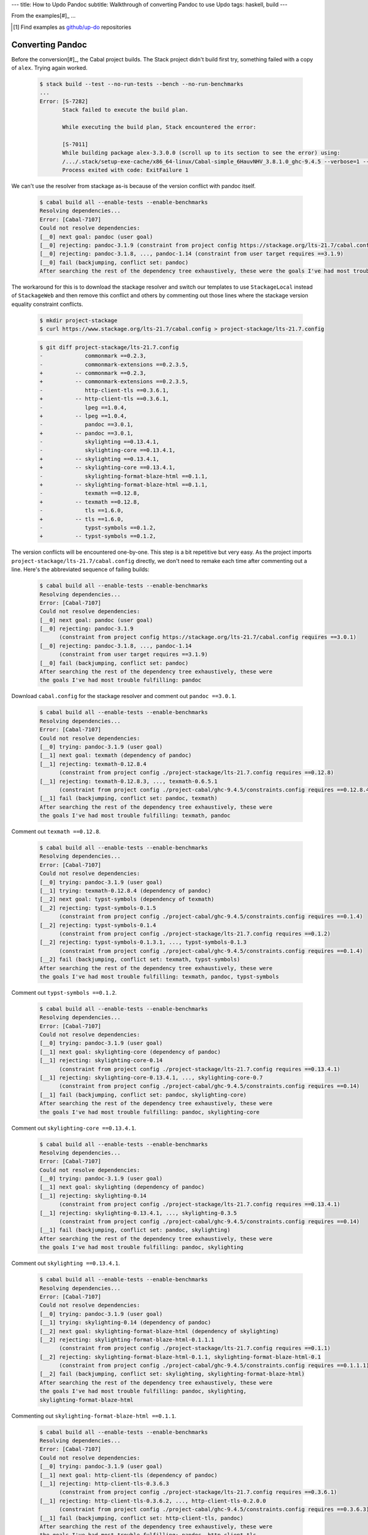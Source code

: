 ---
title: How to Updo Pandoc
subtitle: Walkthrough of converting Pandoc to use Updo
tags: haskell, build
---

From the examples[#]_ ...

.. [#] Find examples as `github/up-do <up-do_>`_ repositories


Converting Pandoc
=================

Before the conversion[#]_, the Cabal project builds. The Stack project didn't
build first try, something failed with a copy of ``alex``. Trying again worked.

    .. code-block:: pre

        $ stack build --test --no-run-tests --bench --no-run-benchmarks
        ...
        Error: [S-7282]
               Stack failed to execute the build plan.
                
               While executing the build plan, Stack encountered the error:
                
               [S-7011]
               While building package alex-3.3.0.0 (scroll up to its section to see the error) using:
               /.../.stack/setup-exe-cache/x86_64-linux/Cabal-simple_6HauvNHV_3.8.1.0_ghc-9.4.5 --verbose=1 --builddir=.stack-work/dist/x86_64-linux/ghc-9.4.5 copy
               Process exited with code: ExitFailure 1 

We can't use the resolver from stackage as-is because of the version conflict
with pandoc itself.

    .. code-block:: pre

      $ cabal build all --enable-tests --enable-benchmarks
      Resolving dependencies...
      Error: [Cabal-7107]
      Could not resolve dependencies:
      [__0] next goal: pandoc (user goal)
      [__0] rejecting: pandoc-3.1.9 (constraint from project config https://stackage.org/lts-21.7/cabal.config requires ==3.0.1)
      [__0] rejecting: pandoc-3.1.8, ..., pandoc-1.14 (constraint from user target requires ==3.1.9)
      [__0] fail (backjumping, conflict set: pandoc)
      After searching the rest of the dependency tree exhaustively, these were the goals I've had most trouble fulfilling: pandoc

The workaround for this is to download the stackage resolver and switch our
templates to use ``StackageLocal`` instead of ``StackageWeb`` and then remove
this conflict and others by commenting out those lines where the stackage
version equality constraint conflicts.

    .. code-block:: pre

      $ mkdir project-stackage
      $ curl https://www.stackage.org/lts-21.7/cabal.config > project-stackage/lts-21.7.config

    .. code-block:: diff

      $ git diff project-stackage/lts-21.7.config
      -             commonmark ==0.2.3,
      -             commonmark-extensions ==0.2.3.5,
      +          -- commonmark ==0.2.3,
      +          -- commonmark-extensions ==0.2.3.5,
      -             http-client-tls ==0.3.6.1,
      +          -- http-client-tls ==0.3.6.1,
      -             lpeg ==1.0.4,
      +          -- lpeg ==1.0.4,
      -             pandoc ==3.0.1,
      +          -- pandoc ==3.0.1,
      -             skylighting ==0.13.4.1,
      -             skylighting-core ==0.13.4.1,
      +          -- skylighting ==0.13.4.1,
      +          -- skylighting-core ==0.13.4.1,
      -             skylighting-format-blaze-html ==0.1.1,
      +          -- skylighting-format-blaze-html ==0.1.1,
      -             texmath ==0.12.8,
      +          -- texmath ==0.12.8,
      -             tls ==1.6.0,
      +          -- tls ==1.6.0,
      -             typst-symbols ==0.1.2,
      +          -- typst-symbols ==0.1.2,

The version conflicts will be encountered one-by-one. This step is a bit
repetitive but very easy. As the project imports
``project-stackage/lts-21.7/cabal.config`` directly, we don't need to remake
each time after commenting out a line. Here's the abbreviated sequence of
failing builds:

    .. code-block:: pre

      $ cabal build all --enable-tests --enable-benchmarks
      Resolving dependencies...
      Error: [Cabal-7107]
      Could not resolve dependencies:
      [__0] next goal: pandoc (user goal)
      [__0] rejecting: pandoc-3.1.9
            (constraint from project config https://stackage.org/lts-21.7/cabal.config requires ==3.0.1)
      [__0] rejecting: pandoc-3.1.8, ..., pandoc-1.14
            (constraint from user target requires ==3.1.9)
      [__0] fail (backjumping, conflict set: pandoc)
      After searching the rest of the dependency tree exhaustively, these were
      the goals I've had most trouble fulfilling: pandoc

Download ``cabal.config`` for the stackage resolver and comment out ``pandoc ==3.0.1``.

    .. code-block:: pre

      $ cabal build all --enable-tests --enable-benchmarks
      Resolving dependencies...
      Error: [Cabal-7107]
      Could not resolve dependencies:
      [__0] trying: pandoc-3.1.9 (user goal)
      [__1] next goal: texmath (dependency of pandoc)
      [__1] rejecting: texmath-0.12.8.4
            (constraint from project config ./project-stackage/lts-21.7.config requires ==0.12.8)
      [__1] rejecting: texmath-0.12.8.3, ..., texmath-0.6.5.1
            (constraint from project config ./project-cabal/ghc-9.4.5/constraints.config requires ==0.12.8.4)
      [__1] fail (backjumping, conflict set: pandoc, texmath)
      After searching the rest of the dependency tree exhaustively, these were
      the goals I've had most trouble fulfilling: texmath, pandoc

Comment out ``texmath ==0.12.8``.

    .. code-block:: pre

      $ cabal build all --enable-tests --enable-benchmarks
      Resolving dependencies...
      Error: [Cabal-7107]
      Could not resolve dependencies:
      [__0] trying: pandoc-3.1.9 (user goal)
      [__1] trying: texmath-0.12.8.4 (dependency of pandoc)
      [__2] next goal: typst-symbols (dependency of texmath)
      [__2] rejecting: typst-symbols-0.1.5
            (constraint from project config ./project-cabal/ghc-9.4.5/constraints.config requires ==0.1.4)
      [__2] rejecting: typst-symbols-0.1.4
            (constraint from project config ./project-stackage/lts-21.7.config requires ==0.1.2)
      [__2] rejecting: typst-symbols-0.1.3.1, ..., typst-symbols-0.1.3
            (constraint from project config ./project-cabal/ghc-9.4.5/constraints.config requires ==0.1.4)
      [__2] fail (backjumping, conflict set: texmath, typst-symbols)
      After searching the rest of the dependency tree exhaustively, these were
      the goals I've had most trouble fulfilling: texmath, pandoc, typst-symbols

Comment out ``typst-symbols ==0.1.2``.

    .. code-block:: pre

      $ cabal build all --enable-tests --enable-benchmarks
      Resolving dependencies...
      Error: [Cabal-7107]
      Could not resolve dependencies:
      [__0] trying: pandoc-3.1.9 (user goal)
      [__1] next goal: skylighting-core (dependency of pandoc)
      [__1] rejecting: skylighting-core-0.14
            (constraint from project config ./project-stackage/lts-21.7.config requires ==0.13.4.1)
      [__1] rejecting: skylighting-core-0.13.4.1, ..., skylighting-core-0.7
            (constraint from project config ./project-cabal/ghc-9.4.5/constraints.config requires ==0.14)
      [__1] fail (backjumping, conflict set: pandoc, skylighting-core)
      After searching the rest of the dependency tree exhaustively, these were
      the goals I've had most trouble fulfilling: pandoc, skylighting-core

Comment out ``skylighting-core ==0.13.4.1``.

    .. code-block:: pre

      $ cabal build all --enable-tests --enable-benchmarks
      Resolving dependencies...
      Error: [Cabal-7107]
      Could not resolve dependencies:
      [__0] trying: pandoc-3.1.9 (user goal)
      [__1] next goal: skylighting (dependency of pandoc)
      [__1] rejecting: skylighting-0.14
            (constraint from project config ./project-stackage/lts-21.7.config requires ==0.13.4.1)
      [__1] rejecting: skylighting-0.13.4.1, ..., skylighting-0.3.5
            (constraint from project config ./project-cabal/ghc-9.4.5/constraints.config requires ==0.14)
      [__1] fail (backjumping, conflict set: pandoc, skylighting)
      After searching the rest of the dependency tree exhaustively, these were
      the goals I've had most trouble fulfilling: pandoc, skylighting

Comment out ``skylighting ==0.13.4.1``.

    .. code-block:: pre

      $ cabal build all --enable-tests --enable-benchmarks
      Resolving dependencies...
      Error: [Cabal-7107]
      Could not resolve dependencies:
      [__0] trying: pandoc-3.1.9 (user goal)
      [__1] trying: skylighting-0.14 (dependency of pandoc)
      [__2] next goal: skylighting-format-blaze-html (dependency of skylighting)
      [__2] rejecting: skylighting-format-blaze-html-0.1.1.1
            (constraint from project config ./project-stackage/lts-21.7.config requires ==0.1.1)
      [__2] rejecting: skylighting-format-blaze-html-0.1.1, skylighting-format-blaze-html-0.1
            (constraint from project config ./project-cabal/ghc-9.4.5/constraints.config requires ==0.1.1.1)
      [__2] fail (backjumping, conflict set: skylighting, skylighting-format-blaze-html)
      After searching the rest of the dependency tree exhaustively, these were
      the goals I've had most trouble fulfilling: pandoc, skylighting,
      skylighting-format-blaze-html

Commenting out ``skylighting-format-blaze-html ==0.1.1``.

    .. code-block:: pre

      $ cabal build all --enable-tests --enable-benchmarks
      Resolving dependencies...
      Error: [Cabal-7107]
      Could not resolve dependencies:
      [__0] trying: pandoc-3.1.9 (user goal)
      [__1] next goal: http-client-tls (dependency of pandoc)
      [__1] rejecting: http-client-tls-0.3.6.3
            (constraint from project config ./project-stackage/lts-21.7.config requires ==0.3.6.1)
      [__1] rejecting: http-client-tls-0.3.6.2, ..., http-client-tls-0.2.0.0
            (constraint from project config ./project-cabal/ghc-9.4.5/constraints.config requires ==0.3.6.3)
      [__1] fail (backjumping, conflict set: http-client-tls, pandoc)
      After searching the rest of the dependency tree exhaustively, these were
      the goals I've had most trouble fulfilling: pandoc, http-client-tls

Commenting out ``http-client-tls ==0.3.6.1``.

    .. code-block:: pre

      $ cabal build all --enable-tests --enable-benchmarks
      Resolving dependencies...
      Error: [Cabal-7107]
      Could not resolve dependencies:
      [__0] trying: pandoc-3.1.9 (user goal)
      [__1] trying: http-client-tls-0.3.6.3 (dependency of pandoc)
      [__2] next goal: tls (dependency of http-client-tls)
      [__2] rejecting: tls-1.9.0
            (constraint from project config ./project-stackage/lts-21.7.config requires ==1.6.0)
      [__2] rejecting: tls-1.8.0, ..., tls-0.1
            (constraint from project config ./project-cabal/ghc-9.4.5/constraints.config requires ==1.9.0)
      [__2] fail (backjumping, conflict set: http-client-tls, tls)
      After searching the rest of the dependency tree exhaustively, these were
      the goals I've had most trouble fulfilling: tls, pandoc, http-client-tls

Commenting out ``tls ==1.6.0``.

    .. code-block:: pre

      $ cabal build all --enable-tests --enable-benchmarks
      Resolving dependencies...
      Error: [Cabal-7107]
      Could not resolve dependencies:
      [__0] trying: pandoc-3.1.9 (user goal)
      [__1] next goal: commonmark-extensions (dependency of pandoc)
      [__1] rejecting: commonmark-extensions-0.2.4
            (constraint from project config ./project-stackage/lts-21.7.config requires ==0.2.3.5)
      [__1] rejecting: commonmark-extensions-0.2.3.6, ..., commonmark-extensions-0.1.0.0
            (constraint from project config ./project-cabal/ghc-9.4.5/constraints.config requires ==0.2.4)
      [__1] fail (backjumping, conflict set: commonmark-extensions, pandoc)
      After searching the rest of the dependency tree exhaustively, these were
      the goals I've had most trouble fulfilling: pandoc, commonmark-extensions

Commenting out ``commonmark-extensions ==0.2.3.5``.

    .. code-block:: pre

      $ cabal build all --enable-tests --enable-benchmarks
      Resolving dependencies...
      Error: [Cabal-7107]
      Could not resolve dependencies:
      [__0] trying: pandoc-3.1.9 (user goal)
      [__1] next goal: commonmark (dependency of pandoc)
      [__1] rejecting: commonmark-0.2.4
            (constraint from project config ./project-stackage/lts-21.7.config requires ==0.2.3)
      [__1] rejecting: commonmark-0.2.3, ..., commonmark-0.1.0.0
            (constraint from project config ./project-cabal/ghc-9.4.5/constraints.config requires ==0.2.4)
      [__1] fail (backjumping, conflict set: commonmark, pandoc)
      After searching the rest of the dependency tree exhaustively, these were
      the goals I've had most trouble fulfilling: pandoc, commonmark

Commenting out ``commonmark ==0.2.3``.

    .. code-block:: pre

      $ cabal build all --enable-tests --enable-benchmarks
      Resolving dependencies...
      Error: [Cabal-7107]
      Could not resolve dependencies:
      [__0] trying: pandoc-lua-engine-0.2.1.2 (user goal)
      [__1] next goal: lpeg (dependency of pandoc-lua-engine)
      [__1] rejecting: lpeg-1.1.0
            (constraint from project config ./project-stackage/lts-21.7.config requires ==1.0.4)
      [__1] rejecting: lpeg-1.0.4, lpeg-1.0.3, lpeg-1.0.2, lpeg-1.0.1, lpeg-1.0.0
            (constraint from project config ./project-cabal/ghc-9.4.5/constraints.config requires ==1.1.0)
      [__1] fail (backjumping, conflict set: lpeg, pandoc-lua-engine)
      After searching the rest of the dependency tree exhaustively, these were
      the goals I've had most trouble fulfilling: lpeg, pandoc-lua-engine

Commenting out ``lpeg ==1.0.4``. After commenting out this final conflicting
equality version constraint, the build succeeds.

    .. code-block:: pre

      $ cabal build all --enable-tests --enable-benchmarks
      Resolving dependencies...
      Build profile: -w ghc-9.4.5 -O1
      ...
      $ cabal build all --enable-tests --enable-benchmarks
      Up to date


Converting Unison
=================

After conversion we can build Unison with Stack as before and now we can build
with Cabal too:

.. code-block:: pre

    $ cabal clean
    $ cabal build all --enable-tests --enable-benchmarks
    Resolving dependencies...
    Build profile: -w ghc-9.4.7 -O1
    ...
    $ cabal build all --enable-tests --enable-benchmarks
    Up to date

    $ stack purge
    $ stack build --test --no-run-tests --bench --no-run-benchmarks
    ...
    Completed 17 action(s).

Conversion Steps
================

The steps of converting a project to Updo, using conversion of Cabal for example, are:

#. Ignores
    Ignore the working (``.updo``) and bootstrap (``updo``) folders in ``.gitignore``:

    .. code-block:: diff

        +.updo
        +updo

#. Versions
    Put stackage resolver and GHC version into ``project-versions.mk``[#]_, not
    bothering with separate upgrade versions for now. The process for adding an
    upgrade version is the same as for adding an initial current version.

    .. code-block:: makefile

        GHC_VERSION ?= 9.4.7
        STACKAGE_VERSION ?= lts-21.19
        GHC_UPGRADE ?= 9.4.7
        STACKAGE_UPGRADE ?= lts-21.19

#. Stackage Config
    Download a `cabal.config <stackage-cabal-config_>`_ file from stackage
    matching the resolver version and save it to
    ``project-stackage/${STACKAGE-VERSION}.config``.  This likely won't work
    as-is. No worries, we'll comment out version constraints that clash later.

    .. code-block:: bash

        $ mkdir -p project-stackage
        $ curl -sSL https://www.stackage.org/lts-21.19/cabal.config > project-stackage/lts-21.19.config

#. Group Packages
    Add configuration under ``project-dhall/ghc-${GHC-VERSION}``.  We'll break
    the packages up into groups and as we're not yet upgrading we'll use an
    empty list for upgrades yet to do.

    .. code-block:: dhall

        -- project-dhall/pkg-groups.dhall
        [ "benchmarks", "hackage", "tests" ]

        -- project-dhall/pkgs/benchmarks.dhall
        [ "cabal-benchmarks", "solver-benchmarks" ]

        -- project-dhall/pkgs/hackage.dhall
        [ "Cabal", "Cabal-syntax", "cabal-install", "cabal-install-solver" ]

        -- project-dhall/pkgs/tests.dhall
        [ "Cabal-QuickCheck", "Cabal-described", "Cabal-tests", "Cabal-tree-diff", "cabal-testsuite" ]

        -- project-dhall/pkgs-upgrade-todo.dhall
        [] : List Text

#. Source Repositories
    Cabal doesn't use any source repository packages so we can leave all of
    these empty[#]_.

    .. code-block:: dhall

        -- project-dhall/ghc-9.4.7/deps-external.dhall
        -- project-dhall/ghc-9.4.7/deps-internal.dhall
        -- project-dhall/ghc-9.4.7/forks-external.dhall
        -- project-dhall/ghc-9.4.7/forks-internal.dhall
        [] : List { loc : Text, tag : Text, sub : List Text }

#. Text Templates
    Add text templates for the ways we want to generate projects. Pasted
    verbatim, the following ``dhall2config``[#]_ template for Cabal and
    ``dhall2stack`` template for Stack put the snippet content before the
    default template content.

    .. code-block:: dhall

        -- project-dhall/ghc-9.4.7/text-templates/dhall2config.dhall
        \(stackage-resolver : Text) ->
        \(ghc-version : Text) ->
          let project-dhall2config = ../../../updo/text-templates/dhall2config.dhall
        
          in  ''
              ${./cabal-snippet.dhall}
              ${project-dhall2config stackage-resolver ghc-version}
              ''

    .. code-block:: dhall

        -- project-dhall/ghc-9.4.7/text-templates/dhall2stack.dhall
        let TYPES = ./../../../updo/types.dhall
        
        let null = https://prelude.dhall-lang.org/List/null
        
        in  \(pkgs-done : List Text) ->
            \(stackage-resolver : Text) ->
              let pkgs-todo = ../../pkgs-upgrade-todo.dhall
        
              let pkg-config =
                    { constraints = ./../constraints.dhall
                    , source-pkgs =
                      { deps-external = ./../deps-external.dhall
                      , deps-internal = ./../deps-internal.dhall
                      , forks-external = ./../forks-external.dhall
                      , forks-internal = ./../forks-internal.dhall
                      }
                    }
        
              in  ''
                  ${./stack-snippet.dhall (None Text)}
                  ${../../../updo/text-templates/dhall2stack.dhall
                      stackage-resolver
                      ( if    null Text pkgs-todo
                        then  TYPES.PkgSet.AllPkgs pkgs-done
                        else  TYPES.PkgSet.PkgUpgrade
                                { todo = pkgs-todo, done = pkgs-done }
                      )
                      pkg-config}
                  ''

    .. note::

        The ``dhall2stack`` template is more complicated than the
        ``dhall2config`` template[#]_ because everything generated goes into one
        ``ghc-x.y.z.dhall2stack.yaml`` file so it **has to** handle upgrades
        whereas the root ``ghc-x.y.z-dhall2config.project`` imports generated 
        ``project-config/pkgs/*.config`` package groups indirectly through
        ``project-config/pkgs.config``.

        In ``project-config/pkgs/*.config`` files, partitioning of packages
        into those included in the upgrade project and those yet to do is done
        by the installed ``updo-pkg-groups`` executable or the
        ``./updo/project-dhall2config/pkg-groups.hs`` script invoked by a make
        recipe and not by the ``dhall2config`` template.

#. Snippets
    Snippets are used to add extra configuration to the generated projects,
    configuration unknown to Updo. Compare generated projects with those same
    files before the conversion to see what's missing.

    .. code-block:: dhall

        -- project-dhall/ghc-9.4.7/text-templates/cabal-snippet.dhall
        ''
        tests: True
        optional-packages: ./vendored/*/*.cabal
        constraints: rere -rere-cfg
        program-options
          ghc-options: -fno-ignore-asserts
        ''

        -- project-dhall/ghc-9.4.7/text-templates/stack-snippet.dhall
        \(stackage-resolver : Optional Text) ->
          let resolver =
                merge
                  { None = ""
                  , Some =
                      \(r : Text) ->
                        ''
        
                        resolver: ${r}''
                  }
                  stackage-resolver
        
          in  ''
              user-message: "WARNING: This stack project is generated."
              allow-newer: true
              flags:
                rere:
                  rere-cfg: false
              ghc-options:
                "$locals": -fhide-source-paths
              ${resolver}
              ''

    .. note::
        We need ``allow-newer: true`` because ``cabal-testsuite`` has a custom
        setup depending on ``3.10.*`` of ``Cabal`` and ``Cabal-syntax`` while
        the rest of the package depends on ``3.11.*``.

#. Bootstrap
    Add the entry and bootstrapping Updo makefile, ``project-files.mk``:

    .. code-block:: makefile

        # project-files.mk
        # To use installed executables instead of *.hs scripts, set these to true.
        PKG_GROUPS_HS_EXE ?= false
        PKGS_SORTED_HS_EXE ?= false
        PKGS_UPGRADE_DONE_HS_EXE ?= false
        
        include project-versions.mk
        include updo/Makefile
        
        project-nix/ghc-%/sha256map.nix: ghc-%.sha256map.nix
        	mkdir -p $(@D) && cp $^ $@
        
        .PHONY: all
        all: \
          projects \
          project-nix/ghc-$(GHC_VERSION)/sha256map.nix \
          project-versions.nix
        
        # To make stack.yaml or cabal.project and no other, mark the file we copy from
        # as intermediate. This is all we want when not doing a GHC upgrade.
        #
        # Comment out these .INTERMEDIATE targets to allow these files to be kept.
        .INTERMEDIATE: ghc-$(GHC_VERSION).$(CABAL_VIA).project
        .INTERMEDIATE: ghc-$(GHC_UPGRADE).$(CABAL_VIA).project
        .INTERMEDIATE: ghc-$(GHC_VERSION).$(STACK_VIA).yaml
        .INTERMEDIATE: ghc-$(GHC_UPGRADE).$(STACK_VIA).yaml
        
        .DEFAULT_GOAL := all
        
        UPDO_VERSION ?= 1.0.0
        HACKAGE := http://hackage.haskell.org/package
        UPDO_URL := ${HACKAGE}/updo-${UPDO_VERSION}/updo-${UPDO_VERSION}.tar.gz
        
        updo/Makefile:
        	rm -rf updo
        	curl -sSL ${UPDO_URL} | tar -xz
        	mv updo-${UPDO_VERSION} updo
        	chmod +x $$(grep -RIl '^#!' updo)

#. Constrain Versions
    Try to generate projects with ``make``. If this fails, Stack will complain
    the loudest.

    .. code-block:: pre

        $ make -f project-files.mk
        ...
          * directory must match >=1.2 && <1.4, but this GHC boot package has been
            pruned from the Stack configuration.  You need to add the package
            explicitly to extra-deps. (latest matching version is 1.3.8.1).
          * process must match >=1.2.1.0 && <1.7, but this GHC boot package has
            been pruned from the Stack configuration. You need to add the package
            explicitly to extra-deps. (latest matching version is 1.6.17.0).
          * directory must match >=1.2 && <1.4, but this GHC boot package has
            been pruned from the Stack configuration. You need to add the package
            explicitly to extra-deps. (latest matching version is 1.3.8.1).
          * process must match >=1.2.1.0 && <1.7, but this GHC boot package has
            been pruned from the Stack configuration. You need to add the package
            explicitly to extra-deps. (latest matching version is 1.6.17.0).

    Use the suggestions from Stack to add version equality constraints:

    .. code-block:: dhall

        -- project-dhall/ghc-9.4.7/constraints.dhall
        [ { dep = "directory", ver = "1.3.8.1" }
        , { dep = "filepath", ver = "1.4.100.4" }
        , { dep = "process", ver = "1.6.17.0" }
        , { dep = "rere", ver = "0.2" }
        , { dep = "semaphore-compat", ver = "1.0.0@rev:1" }
        , { dep = "unix", ver = "2.8.2.1" }
        ]

    .. note::
        All the recommendations from Stack match ``cabal freeze`` versions before
        the conversion, except for ``process-1.6.18.0`` and ``unix-2.8.3.0``.

#. Fixup Unsatisfiable Version Constraints
    Where there are unsatisfiable version constraints with the Cabal solver,
    comment out the relevant line from the stackage-sourced ``cabal.config``
    that we saved locally:

    .. code-block:: haskell

        -- project-stackage/lts-21.19.config
        -- NOTE: Due to revisions, this file may not work. See:
        -- https://github.com/fpco/stackage-server/issues/232
        
        -- Stackage snapshot from: http://www.stackage.org/snapshot/lts-21.19
        -- Please place this file next to your .cabal file as cabal.config
        -- To only use tested packages, uncomment the following line:
        -- remote-repo: stackage-lts-21.19:http://www.stackage.org/lts-21.19
        with-compiler: ghc-9.4.7
        constraints:
        ...
            -- Cabal installed,
            -- cabal-install ==3.8.1.0,
            -- cabal-install-solver ==3.8.1.0,
            -- Cabal-syntax installed,
            -- directory installed,
            -- filepath installed,
            -- process installed,
            -- unix installed,

.. [#] The ``project-versions.mk`` filename is a convention we've used so far
    but you can use any name for this file.

.. [#] ``updo-1.0.0`` doesn't use a `default empty list <empty-list-default_>`_
    when a configuration file is missing but that feature is in the works,
    implemented but not yet published.

.. _empty-list-default: https://github.com/cabalism/updo/issues/9

.. [#] ``dhall2caball`` is not shown here as it's very similar to ``dhall2stack``.

    .. code-block:: diff

            -- ${./stack-snippet.dhall (None Text)}
            ++ ${./cabal-snippet.dhall}
            -- ${../../../updo/text-templates/dhall2stack.dhall
            ++ ${../../../updo/text-templates/dhall2cabal.dhall

.. _up-do: https://github.com/orgs/up-do/repositories
.. _dex: https://github.com/up-do/dex-lang
.. _stack: https://github.com/up-do/stack
.. _stack-1: https://github.com/up-do/stack
.. _stack-1-fork: https://github.com/commercialhaskell/stack/commit/68bc7057f7c24086f32f4c647571be0faa4a6512
.. _cabal: https://github.com/up-do/cabal
.. _cabal-1: https://github.com/up-do/cabal
.. _cabal-1-fork: https://github.com/haskell/cabal/commit/976f86ab67952d377c25f19e6a2594e0000900a2
.. _stackage-lookup: https://www.stackage.org/lts-20.23
.. _stackage-cabal-config: https://www.stackage.org/lts-21.19/cabal.config